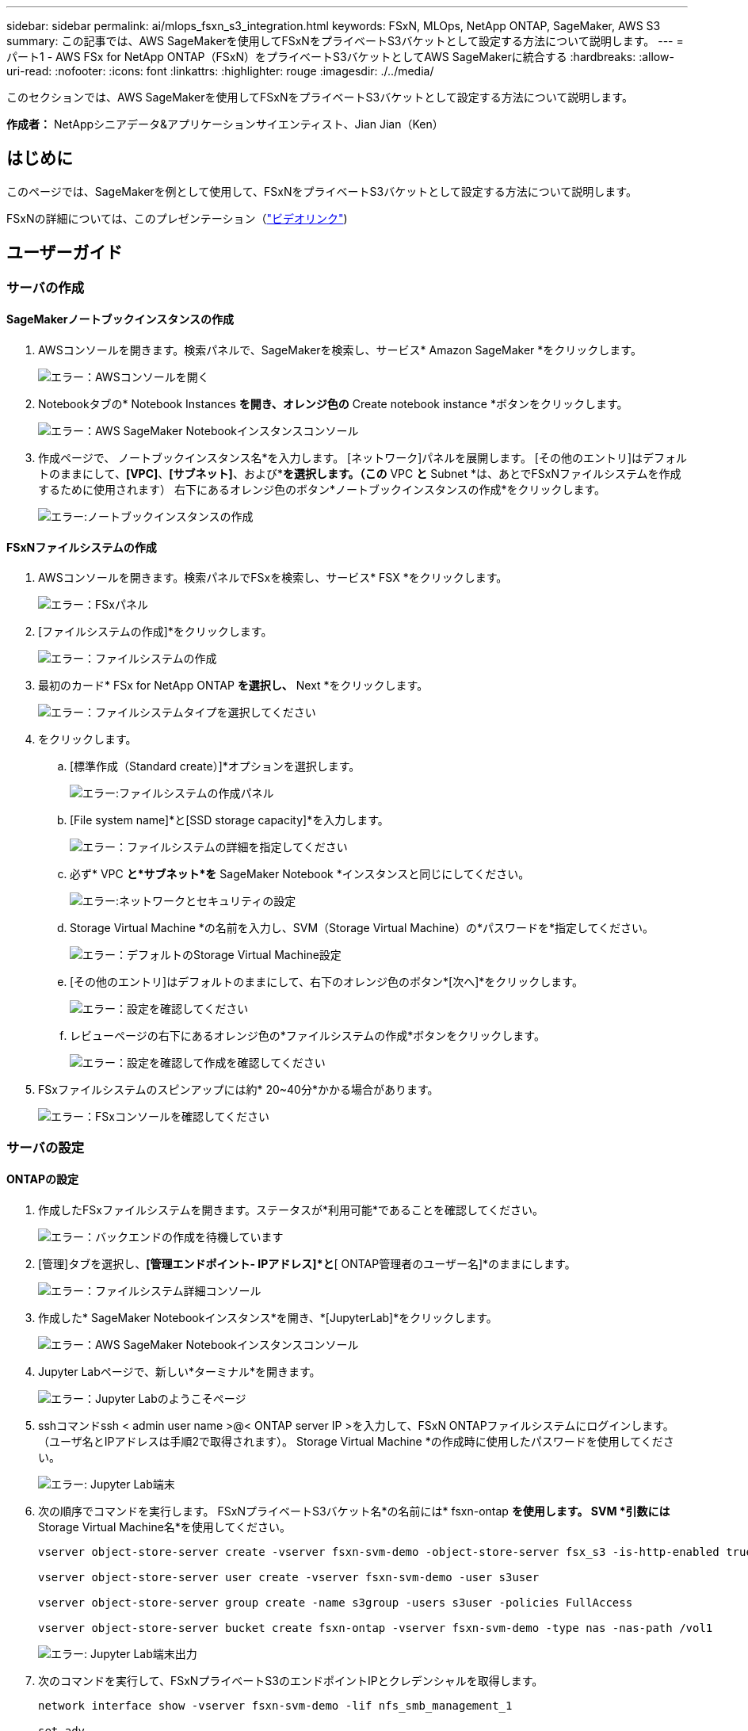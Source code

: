 ---
sidebar: sidebar 
permalink: ai/mlops_fsxn_s3_integration.html 
keywords: FSxN, MLOps, NetApp ONTAP, SageMaker, AWS S3 
summary: この記事では、AWS SageMakerを使用してFSxNをプライベートS3バケットとして設定する方法について説明します。 
---
= パート1 - AWS FSx for NetApp ONTAP（FSxN）をプライベートS3バケットとしてAWS SageMakerに統合する
:hardbreaks:
:allow-uri-read: 
:nofooter: 
:icons: font
:linkattrs: 
:highlighter: rouge
:imagesdir: ./../media/


[role="lead"]
このセクションでは、AWS SageMakerを使用してFSxNをプライベートS3バケットとして設定する方法について説明します。

*作成者：*
NetAppシニアデータ&アプリケーションサイエンティスト、Jian Jian（Ken）



== はじめに

このページでは、SageMakerを例として使用して、FSxNをプライベートS3バケットとして設定する方法について説明します。

FSxNの詳細については、このプレゼンテーション（link:http://youtube.com/watch?v=mFN13R6JuUk["ビデオリンク"])



== ユーザーガイド



=== サーバの作成



==== SageMakerノートブックインスタンスの作成

. AWSコンソールを開きます。検索パネルで、SageMakerを検索し、サービス* Amazon SageMaker *をクリックします。
+
image:mlops_fsxn_s3_integration_0.png["エラー：AWSコンソールを開く"]

. Notebookタブの* Notebook Instances *を開き、オレンジ色の* Create notebook instance *ボタンをクリックします。
+
image:mlops_fsxn_s3_integration_1.png["エラー：AWS SageMaker Notebookインスタンスコンソール"]

. 作成ページで、
ノートブックインスタンス名*を入力します。
[ネットワーク]パネルを展開します。
[その他のエントリ]はデフォルトのままにして、*[VPC]*、*[サブネット]*、および*[セキュリティグループ]*を選択します。（この* VPC *と* Subnet *は、あとでFSxNファイルシステムを作成するために使用されます）
右下にあるオレンジ色のボタン*ノートブックインスタンスの作成*をクリックします。
+
image:mlops_fsxn_s3_integration_2.png["エラー:ノートブックインスタンスの作成"]





==== FSxNファイルシステムの作成

. AWSコンソールを開きます。検索パネルでFSxを検索し、サービス* FSX *をクリックします。
+
image:mlops_fsxn_s3_integration_3.png["エラー：FSxパネル"]

. [ファイルシステムの作成]*をクリックします。
+
image:mlops_fsxn_s3_integration_4.png["エラー：ファイルシステムの作成"]

. 最初のカード* FSx for NetApp ONTAP *を選択し、* Next *をクリックします。
+
image:mlops_fsxn_s3_integration_5.png["エラー：ファイルシステムタイプを選択してください"]

. をクリックします。
+
.. [標準作成（Standard create）]*オプションを選択します。
+
image:mlops_fsxn_s3_integration_6.png["エラー:ファイルシステムの作成パネル"]

.. [File system name]*と[SSD storage capacity]*を入力します。
+
image:mlops_fsxn_s3_integration_7.png["エラー：ファイルシステムの詳細を指定してください"]

.. 必ず* VPC *と*サブネット*を* SageMaker Notebook *インスタンスと同じにしてください。
+
image:mlops_fsxn_s3_integration_8.png["エラー:ネットワークとセキュリティの設定"]

.. Storage Virtual Machine *の名前を入力し、SVM（Storage Virtual Machine）の*パスワードを*指定してください。
+
image:mlops_fsxn_s3_integration_9.png["エラー：デフォルトのStorage Virtual Machine設定"]

.. [その他のエントリ]はデフォルトのままにして、右下のオレンジ色のボタン*[次へ]*をクリックします。
+
image:mlops_fsxn_s3_integration_10.png["エラー：設定を確認してください"]

.. レビューページの右下にあるオレンジ色の*ファイルシステムの作成*ボタンをクリックします。
+
image:mlops_fsxn_s3_integration_11.png["エラー：設定を確認して作成を確認してください"]



. FSxファイルシステムのスピンアップには約* 20~40分*かかる場合があります。
+
image:mlops_fsxn_s3_integration_12.png["エラー：FSxコンソールを確認してください"]





=== サーバの設定



==== ONTAPの設定

. 作成したFSxファイルシステムを開きます。ステータスが*利用可能*であることを確認してください。
+
image:mlops_fsxn_s3_integration_13.png["エラー：バックエンドの作成を待機しています"]

. [管理]タブを選択し、*[管理エンドポイント- IPアドレス]*と*[ ONTAP管理者のユーザー名]*のままにします。
+
image:mlops_fsxn_s3_integration_14.png["エラー：ファイルシステム詳細コンソール"]

. 作成した* SageMaker Notebookインスタンス*を開き、*[JupyterLab]*をクリックします。
+
image:mlops_fsxn_s3_integration_15.png["エラー：AWS SageMaker Notebookインスタンスコンソール"]

. Jupyter Labページで、新しい*ターミナル*を開きます。
+
image:mlops_fsxn_s3_integration_16.png["エラー：Jupyter Labのようこそページ"]

. sshコマンドssh < admin user name >@< ONTAP server IP >を入力して、FSxN ONTAPファイルシステムにログインします。（ユーザ名とIPアドレスは手順2で取得されます）。
Storage Virtual Machine *の作成時に使用したパスワードを使用してください。
+
image:mlops_fsxn_s3_integration_17.png["エラー: Jupyter Lab端末"]

. 次の順序でコマンドを実行します。
FSxNプライベートS3バケット名*の名前には* fsxn-ontap *を使用します。
SVM *引数には* Storage Virtual Machine名*を使用してください。
+
[source, bash]
----
vserver object-store-server create -vserver fsxn-svm-demo -object-store-server fsx_s3 -is-http-enabled true -is-https-enabled false

vserver object-store-server user create -vserver fsxn-svm-demo -user s3user

vserver object-store-server group create -name s3group -users s3user -policies FullAccess

vserver object-store-server bucket create fsxn-ontap -vserver fsxn-svm-demo -type nas -nas-path /vol1
----
+
image:mlops_fsxn_s3_integration_18.png["エラー: Jupyter Lab端末出力"]

. 次のコマンドを実行して、FSxNプライベートS3のエンドポイントIPとクレデンシャルを取得します。
+
[source, bash]
----
network interface show -vserver fsxn-svm-demo -lif nfs_smb_management_1

set adv

vserver object-store-server user show
----
. あとで使用できるように、エンドポイントのIPとクレデンシャルを保持します。
+
image:mlops_fsxn_s3_integration_19.png["エラー: Jupyter Lab端末"]





==== クライアント設定

. SageMaker Notebookインスタンスで、新しいJupyterノートブックを作成します。
+
image:mlops_fsxn_s3_integration_20.png["エラー:新しいJupyterノートブックを開く"]

. 解決策を回避してFSxNプライベートS3バケットにファイルをアップロードするには、次のコードを使用します。
包括的なコード例については、このノートブックを参照してください。
link:https://nbviewer.jupyter.org/github/NetAppDocs/netapp-solutions/blob/main/media/mlops_fsxn_s3_integration_0.ipynb["fsxn_demo.ipynb"]
+
[source, python]
----
# Setup configurations
# -------- Manual configurations --------
seed: int = 77                                              # Random seed
bucket_name: str = 'fsxn-ontap'                             # The bucket name in ONTAP
aws_access_key_id = '<Your ONTAP bucket key id>'            # Please get this credential from ONTAP
aws_secret_access_key = '<Your ONTAP bucket access key>'    # Please get this credential from ONTAP
fsx_endpoint_ip: str = '<Your FSxN IP address>'             # Please get this IP address from FSXN
# -------- Manual configurations --------

# Workaround
## Permission patch
!mkdir -p vol1
!sudo mount -t nfs $fsx_endpoint_ip:/vol1 /home/ec2-user/SageMaker/vol1
!sudo chmod 777 /home/ec2-user/SageMaker/vol1

## Authentication for FSxN as a Private S3 Bucket
!aws configure set aws_access_key_id $aws_access_key_id
!aws configure set aws_secret_access_key $aws_secret_access_key

## Upload file to the FSxN Private S3 Bucket
%%capture
local_file_path: str = <Your local file path>

!aws s3 cp --endpoint-url http://$fsx_endpoint_ip /home/ec2-user/SageMaker/$local_file_path  s3://$bucket_name/$local_file_path

# Read data from FSxN Private S3 bucket
## Initialize a s3 resource client
import boto3

# Get session info
region_name = boto3.session.Session().region_name

# Initialize Fsxn S3 bucket object
# --- Start integrating SageMaker with FSXN ---
# This is the only code change we need to incorporate SageMaker with FSXN
s3_client: boto3.client = boto3.resource(
    's3',
    region_name=region_name,
    aws_access_key_id=aws_access_key_id,
    aws_secret_access_key=aws_secret_access_key,
    use_ssl=False,
    endpoint_url=f'http://{fsx_endpoint_ip}',
    config=boto3.session.Config(
        signature_version='s3v4',
        s3={'addressing_style': 'path'}
    )
)
# --- End integrating SageMaker with FSXN ---

## Read file byte content
bucket = s3_client.Bucket(bucket_name)

binary_data = bucket.Object(data.filename).get()['Body']
----


これで、FSxNとSageMakerインスタンスの統合は終了です。



== 便利なデバッグチェックリスト

* SageMaker NotebookインスタンスとFSxNファイルシステムが同じVPC内にあることを確認します。
* ONTAPで* set dev *コマンドを実行して、特権レベルを* dev *に設定することを忘れないでください。




== FAQ（2023年9月27日現在）

Q: FSxNにファイルをアップロードするときに、CreateMultipartUpload操作を呼び出したときに「*エラーが発生しました(NotImplemented):要求したs3コマンドが実装されていません*」というエラーが表示されるのはなぜですか?

A：プライベートS3バケットとして、FSxNは最大100MBのファイルのアップロードをサポートしています。S3プロトコルを使用する場合、100MBを超えるファイルは100MBのチャンクに分割され、「CreateMultipartUpload」関数が呼び出されます。ただし、FSxNプライベートS3の現在の実装では、この機能はサポートされていません。

Q: FSxNにファイルをアップロードするときに、「* PutObject操作を呼び出したときにエラーが発生しました(AccessDenied):アクセスが拒否されました*」というエラーが表示されるのはなぜですか?

A：SageMaker NotebookインスタンスからFSxNプライベートS3バケットにアクセスするには、AWSクレデンシャルをFSxNクレデンシャルに切り替えます。ただし、インスタンスに書き込み権限を付与するには、バケットをマウントし、「chmod」シェルコマンドを実行して権限を変更する 回避策 解決策 が必要です。

Q: FSxNプライベートS3バケットを他のSageMaker MLサービスと統合するにはどうすればよいですか?

A:残念ながら、SageMakerサービスSDKは、プライベートS3バケットのエンドポイントを指定する方法を提供していません。そのため、FSxN S3はSagemaker Data Wrangler、Sagemaker Clarify、Sagemaker Glue、Sagemaker Athena、Sagemaker AutoMLなどのSageMakerサービスと互換性がありません。 その他。
